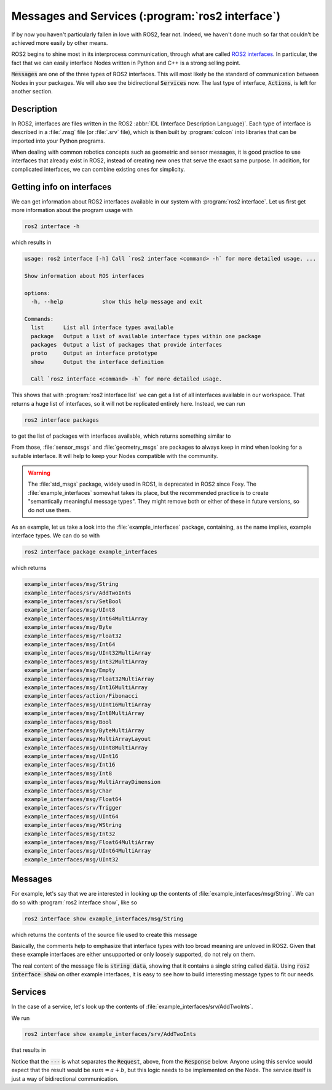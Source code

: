 Messages and Services (:program:`ros2 interface`)
=================================================

If by now you haven't particularly fallen in love with ROS2, fear not. Indeed, we haven't done much so far that couldn't be achieved more easily by other means.

ROS2 begins to shine most in its interprocess communication, through what are called `ROS2 interfaces <https://docs.ros.org/en/humble/Concepts/About-ROS-Interfaces.html>`_. In particular, the fact that we can easily interface Nodes written in Python and C++ is a strong selling point.

:code:`Messages` are one of the three types of ROS2 interfaces. This will most likely be the standard of communication between Nodes in your packages. We will also see the bidirectional :code:`Services` now. The last type of interface, :code:`Actions`, is left for another section.

Description
-----------

In ROS2, interfaces are files written in the ROS2 :abbr:`IDL (Interface Description Language)`. Each type of interface is described in a :file:`.msg` file (or :file:`.srv` file), which is then built by :program:`colcon` into libraries that can be imported into your Python programs.

When dealing with common robotics concepts such as geometric and sensor messages, it is good practice to use interfaces that already exist in ROS2, instead of creating new ones that serve the exact same purpose. In addition, for complicated interfaces, we can combine existing ones for simplicity. 

Getting info on interfaces
--------------------------

We can get information about ROS2 interfaces available in our system with :program:`ros2 interface`. Let us first get more information about the program usage with

.. code:: console
   
   ros2 interface -h
   
which results in

.. code:: console

    usage: ros2 interface [-h] Call `ros2 interface <command> -h` for more detailed usage. ...

    Show information about ROS interfaces

    options:
      -h, --help            show this help message and exit

    Commands:
      list      List all interface types available
      package   Output a list of available interface types within one package
      packages  Output a list of packages that provide interfaces
      proto     Output an interface prototype
      show      Output the interface definition

      Call `ros2 interface <command> -h` for more detailed usage.
      
This shows that with :program:`ros2 interface list` we can get a list of all interfaces available in our workspace. That returns a huge list of interfaces, so it will not be replicated entirely here. Instead, we can run

.. code:: console

     ros2 interface packages
     
to get the list of packages with interfaces available, which returns something similar to
 
.. code-block:: console
    :emphasize-lines: 8, 19
 
    action_msgs
    action_tutorials_interfaces
    actionlib_msgs
    builtin_interfaces
    composition_interfaces
    diagnostic_msgs
    example_interfaces
    geometry_msgs
    lifecycle_msgs
    logging_demo
    map_msgs
    nav_msgs
    pcl_msgs
    pendulum_msgs
    rcl_interfaces
    rmw_dds_common
    rosbag2_interfaces
    rosgraph_msgs
    sensor_msgs
    shape_msgs
    statistics_msgs
    std_msgs
    std_srvs
    stereo_msgs
    tf2_msgs
    trajectory_msgs
    turtlesim
    unique_identifier_msgs
    visualization_msgs


From those, :file:`sensor_msgs` and :file:`geometry_msgs` are packages to always keep in mind when looking for a suitable interface. It will help to keep your Nodes compatible with the community.

.. warning:: 

   The :file:`std_msgs` package, widely used in ROS1, is deprecated in ROS2 since Foxy. The :file:`example_interfaces` somewhat takes its place, but the recommended practice is to create "semantically meaningful message types". They might remove both or either of these in future versions, so do not use them.

As an example, let us take a look into the :file:`example_interfaces` package, containing, as the name implies, example interface types. We can do so with 
 
.. code:: console

    ros2 interface package example_interfaces
    
which returns

.. code:: console

    example_interfaces/msg/String
    example_interfaces/srv/AddTwoInts
    example_interfaces/srv/SetBool
    example_interfaces/msg/UInt8
    example_interfaces/msg/Int64MultiArray
    example_interfaces/msg/Byte
    example_interfaces/msg/Float32
    example_interfaces/msg/Int64
    example_interfaces/msg/UInt32MultiArray
    example_interfaces/msg/Int32MultiArray
    example_interfaces/msg/Empty
    example_interfaces/msg/Float32MultiArray
    example_interfaces/msg/Int16MultiArray
    example_interfaces/action/Fibonacci
    example_interfaces/msg/UInt16MultiArray
    example_interfaces/msg/Int8MultiArray
    example_interfaces/msg/Bool
    example_interfaces/msg/ByteMultiArray
    example_interfaces/msg/MultiArrayLayout
    example_interfaces/msg/UInt8MultiArray
    example_interfaces/msg/UInt16
    example_interfaces/msg/Int16
    example_interfaces/msg/Int8
    example_interfaces/msg/MultiArrayDimension
    example_interfaces/msg/Char
    example_interfaces/msg/Float64
    example_interfaces/srv/Trigger
    example_interfaces/msg/UInt64
    example_interfaces/msg/WString
    example_interfaces/msg/Int32
    example_interfaces/msg/Float64MultiArray
    example_interfaces/msg/UInt64MultiArray
    example_interfaces/msg/UInt32

Messages
--------

For example, let's say that we are interested in looking up the contents of :file:`example_interfaces/msg/String`. We can do so with :program:`ros2 interface show`, like so

.. code:: console

    ros2 interface show example_interfaces/msg/String
    
which returns the contents of the source file used to create this message

.. code-block:: yaml
    :emphasize-lines: 5

    # This is an example message of using a primitive datatype, string.
    # If you want to test with this that's fine, but if you are deploying
    # it into a system you should create a semantically meaningful message type.
    # If you want to embed it in another message, use the primitive data type instead.
    string data

Basically, the comments help to emphasize that interface types with too broad meaning are unloved in ROS2. Given that these example interfaces are either unsupported or only loosely supported, do not rely on them.

The real content of the message file is :code:`string data`, showing that it contains a single string called :code:`data`. Using :code:`ros2 interface show` on other example interfaces, it is easy to see how to build interesting message types to fit our needs.

Services
--------

In the case of a service, let's look up the contents of :file:`example_interfaces/srv/AddTwoInts`.

We run

.. code:: console

    ros2 interface show example_interfaces/srv/AddTwoInts
    
that results in
    
.. code-block:: yaml
   :emphasize-lines:  3

   int64 a
   int64 b
   ---
   int64 sum

Notice that the :code:`---` is what separates the :code:`Request`, above, from the :code:`Response` below. Anyone using this service would expect that the result would be :math:`sum = a + b`, but this logic needs to be implemented on the Node. The service itself is just a way of bidirectional communication.
